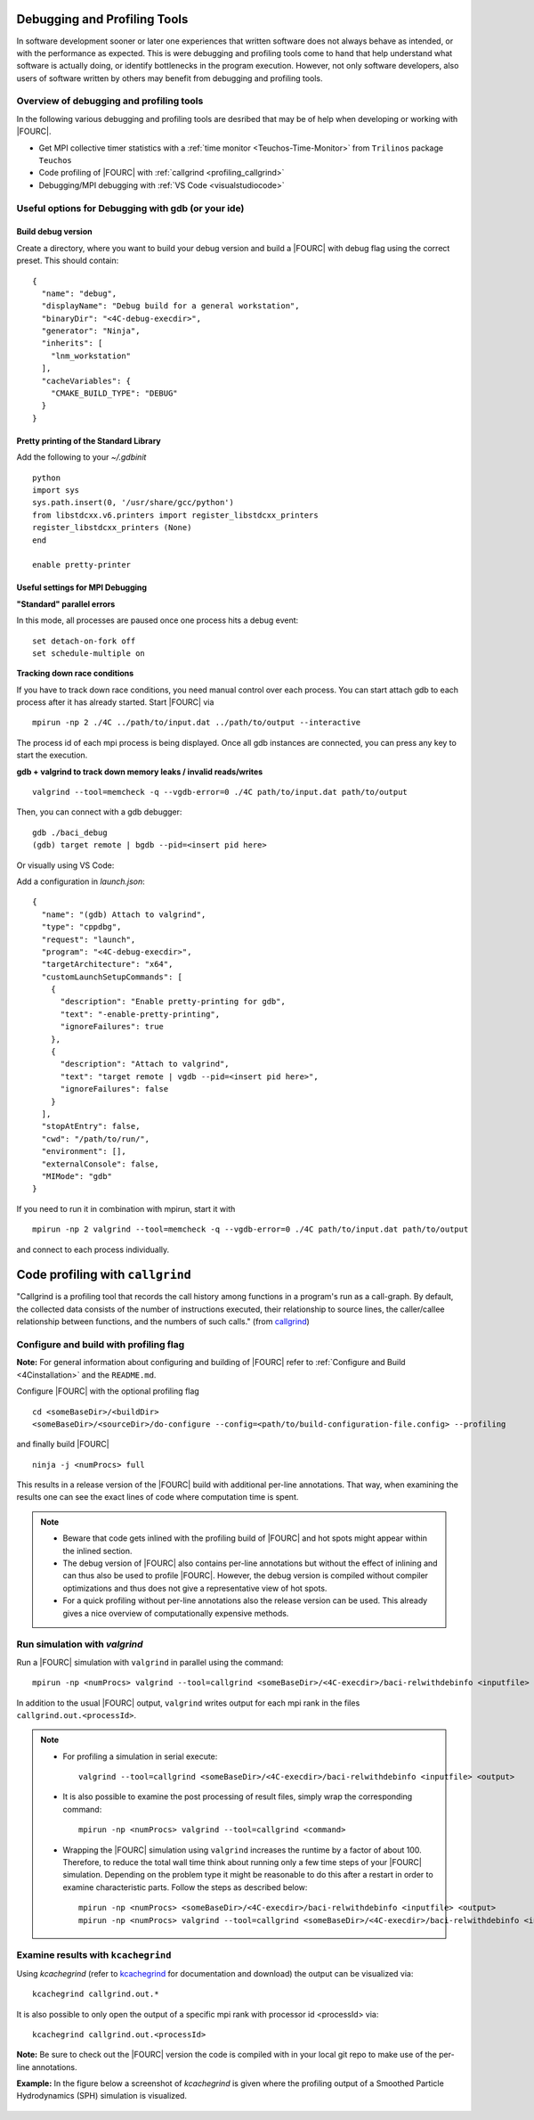 .. _debugging_profiling:

Debugging and Profiling Tools
------------------------------

In software development sooner or later one experiences that written software does not always behave as intended, or with the performance as expected.
This is were debugging and profiling tools come to hand that help understand what software is actually doing, or identify bottlenecks in the program execution.
However, not only software developers, also users of software written by others may benefit from debugging and profiling tools.

Overview of debugging and profiling tools
~~~~~~~~~~~~~~~~~~~~~~~~~~~~~~~~~~~~~~~~~~~~~~~

In the following various debugging and profiling tools are desribed that may be of help when developing or working with |FOURC|.

- Get MPI collective timer statistics with a :ref:`time monitor <Teuchos-Time-Monitor>` from ``Trilinos`` package ``Teuchos``
- Code profiling of |FOURC| with :ref:`callgrind <profiling_callgrind>`
- Debugging/MPI debugging with :ref:`VS Code <visualstudiocode>`


Useful options for Debugging with gdb (or your ide)
~~~~~~~~~~~~~~~~~~~~~~~~~~~~~~~~~~~~~~~~~~~~~~~~~~~~~

Build debug version
"""""""""""""""""""

Create a directory, where you want to build your debug version and build a |FOURC| with debug flag using the correct preset.
This should contain::

    {
      "name": "debug",
      "displayName": "Debug build for a general workstation",
      "binaryDir": "<4C-debug-execdir>",
      "generator": "Ninja",
      "inherits": [
        "lnm_workstation"
      ],
      "cacheVariables": {
        "CMAKE_BUILD_TYPE": "DEBUG"
      }
    }


Pretty printing of the Standard Library
""""""""""""""""""""""""""""""""""""""""""

Add the following to your `~/.gdbinit`

::

    python
    import sys
    sys.path.insert(0, '/usr/share/gcc/python')
    from libstdcxx.v6.printers import register_libstdcxx_printers
    register_libstdcxx_printers (None)
    end

    enable pretty-printer

Useful settings for MPI Debugging
""""""""""""""""""""""""""""""""""""""""""

**"Standard" parallel errors**

In this mode, all processes are paused once one process hits a debug event::

    set detach-on-fork off
    set schedule-multiple on


**Tracking down race conditions**

If you have to track down race conditions, you need manual control over each process.
You can start attach gdb to each process after it has already started. Start |FOURC| via

::

    mpirun -np 2 ./4C ../path/to/input.dat ../path/to/output --interactive


The process id of each mpi process is being displayed.
Once all gdb instances are connected, you can press any key to start the execution.

**gdb + valgrind to track down memory leaks / invalid reads/writes**

::

    valgrind --tool=memcheck -q --vgdb-error=0 ./4C path/to/input.dat path/to/output


Then, you can connect with a gdb debugger:

::

    gdb ./baci_debug
    (gdb) target remote | bgdb --pid=<insert pid here>

Or visually using VS Code:

Add a configuration in `launch.json`::

    {
      "name": "(gdb) Attach to valgrind",
      "type": "cppdbg",
      "request": "launch",
      "program": "<4C-debug-execdir>",
      "targetArchitecture": "x64",
      "customLaunchSetupCommands": [
        {
          "description": "Enable pretty-printing for gdb",
          "text": "-enable-pretty-printing",
          "ignoreFailures": true
        },
        {
          "description": "Attach to valgrind",
          "text": "target remote | vgdb --pid=<insert pid here>",
          "ignoreFailures": false
        }
      ],
      "stopAtEntry": false,
      "cwd": "/path/to/run/",
      "environment": [],
      "externalConsole": false,
      "MIMode": "gdb"
    }


If you need to run it in combination with mpirun, start it with

::

    mpirun -np 2 valgrind --tool=memcheck -q --vgdb-error=0 ./4C path/to/input.dat path/to/output

and connect to each process individually.

.. _profiling_callgrind:

Code profiling with ``callgrind``
--------------------------------------

"Callgrind is a profiling tool that records the call history among functions in a program's run as a call-graph.
By default, the collected data consists of the number of instructions executed, their relationship to source lines,
the caller/callee relationship between functions, and the numbers of such calls."
(from `callgrind <http://valgrind.org/docs/manual/cl-manual.html>`_)

Configure and build with profiling flag
~~~~~~~~~~~~~~~~~~~~~~~~~~~~~~~~~~~~~~~

**Note:** For general information about configuring and building of |FOURC| refer to :ref:`Configure and Build <4Cinstallation>` and the ``README.md``.

Configure |FOURC| with the optional profiling flag

::

    cd <someBaseDir>/<buildDir>
    <someBaseDir>/<sourceDir>/do-configure --config=<path/to/build-configuration-file.config> --profiling

and finally build |FOURC|

::

    ninja -j <numProcs> full


This results in a release version of the |FOURC| build with additional per-line annotations. That way, when examining the results one can see the exact lines of code where computation time is spent.

.. note::

    * Beware that code gets inlined with the profiling build of |FOURC| and hot spots might appear within the inlined section.
    * The debug version of |FOURC| also contains per-line annotations but without the effect of inlining and can thus also be used to profile |FOURC|.
      However, the debug version is compiled without compiler optimizations and thus does not give a representative view of hot spots.
    * For a quick profiling without per-line annotations also the release version can be used. This already gives a nice overview of computationally expensive methods.

Run simulation with `valgrind`
~~~~~~~~~~~~~~~~~~~~~~~~~~~~~~

Run a |FOURC| simulation with ``valgrind`` in parallel using the command::

    mpirun -np <numProcs> valgrind --tool=callgrind <someBaseDir>/<4C-execdir>/baci-relwithdebinfo <inputfile> <output>


In addition to the usual |FOURC| output, ``valgrind`` writes output for each mpi rank in the files ``callgrind.out.<processId>``.

.. note::

    - For profiling a simulation in serial execute::

        valgrind --tool=callgrind <someBaseDir>/<4C-execdir>/baci-relwithdebinfo <inputfile> <output>

    - It is also possible to examine the post processing of result files, simply wrap the corresponding command::

        mpirun -np <numProcs> valgrind --tool=callgrind <command>

    - Wrapping the |FOURC| simulation using ``valgrind`` increases the runtime by a factor of about 100.
      Therefore, to reduce the total wall time think about running only a few time steps of your |FOURC| simulation.
      Depending on the problem type it might be reasonable to do this after a restart in order to examine characteristic parts.
      Follow the steps as described below::

        mpirun -np <numProcs> <someBaseDir>/<4C-execdir>/baci-relwithdebinfo <inputfile> <output>
        mpirun -np <numProcs> valgrind --tool=callgrind <someBaseDir>/<4C-execdir>/baci-relwithdebinfo <inputfile> <output> restart=<restartStep>

Examine results with ``kcachegrind``
~~~~~~~~~~~~~~~~~~~~~~~~~~~~~~~~~~~~~

Using `kcachegrind` (refer to `kcachegrind <https://kcachegrind.github.io/html/Home.html>`_ for documentation and download)
the output can be visualized via::

    kcachegrind callgrind.out.*


It is also possible to only open the output of a specific mpi rank with processor id <processId> via::

    kcachegrind callgrind.out.<processId>

**Note:** Be sure to check out the |FOURC| version the code is compiled with in your local git repo to make use of the per-line annotations.

**Example:** In the figure below a screenshot of `kcachegrind` is given where the profiling output of a Smoothed Particle Hydrodynamics (SPH) simulation is visualized.

.. figure:: figures/kcachegrind.png
   :alt: Picture of kcachegrind
   :width: 100%

